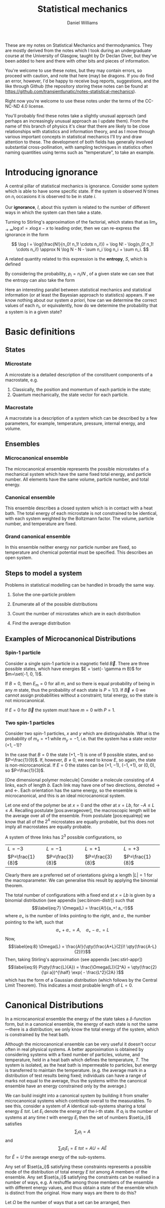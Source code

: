 #+TITLE: Statistical mechanics
#+AUTHOR: Daniel Williams
#+layout: org

These are my notes on Statistical Mechanics and thermodynamics. They are mostly derived from the notes which I took during an undergraduate course at the University of Glasgow, taught by Dr Declan Diver, but they've been added to here and there with other bits and pieces of information.

You're welcome to use these notes, but they may contain errors, so proceed with caution, and note that here (may) be dragons. If you do find an error, however, I'd be happy to receive bug reports, suggestions, and the like through Github (the repository storing these notes can be found at https://github.com/transientlunatic/notes-statistical-mechanics).

Right now you're welcome to use these notes under the terms of the CC-NC-ND 4.0 license.


You'll probably find these notes take a slightly unusual approach (and perhaps an increasingly unusual approach as I update them). 
From the name of this branch of physics it's clear that there are likely to be close relationships with statistics and information theory, and as I move through various important concepts in statistical mechanics I'll try and draw attention to these.
The development of both fields has generally involved substantial cross-pollination, with sampling techniques in statistics often naming quantities using terms such as "temperature", to take an example.


* Introducing ignorance
  A central pillar of statistical mechanics is ignorance.
  Consider some system which is able to have some specific state. 
  If the system is observed \(N\) times on \( n_{i} \) occasions it is observed to be in state \( i \).

  Our *ignorance*, \(I \), about this system is related to the number of different ways in which the system can then take a state.

  \begin{equation}
  I = \frac{N!}{n_0! n_1! \cdots}
  \end{equation}	     

Turning to Stirling's approximation of the factorial, which states that as \( \lim_{x \to \infty} \log x! = x \log x - x \) to leading order, then we can re-express the ignorance in the form

\[ \log I = \log(\frac{N!}{n_0! n_1! \cdots n_i!}) = \log N! - \log(n_0! n_1! \cdots n_i!) \approx N \log N - N - \sum n_i \log n_i + \sum n_i. \]

A related quantity related to this expression is the *entropy*, \(S\), which is defined

\begin{equation}
S = \frac{1}{N} \log I.
\end{equation}

By considering the probability, \(p_i = n_i / N \) , of a given state we can see that the entropy can also take the form

\begin{equation}
S = - \sum_i p_i \log p_i.
\end{equation}

Here an interesting parallel between statistical mechanics and statistical information (or at least the Bayesian approach to statistics) appears.
If we know nothing about our system /a priori/, how can we determine the correct values of each \( n_i \), or equivalently, how do we determine the probability that a system is in a given state?


  

* Basic definitions

** States
*** Microstate

    A microstate is a detailed description of the constituent components of a macrostate, e.g.

    1. Classically, the position and momentum of each particle in the state;
    2. Quantum mechanically, the state vector for each particle.

*** Macrostate

    A macrostate is a description of a system which can be described by  a few parameters, for example, temperature, pressure, internal energy, and volume.


** Ensembles

*** Microcanonical ensemble

    The microcanonical ensemble represents the possible microstates of a  mechanical system which have the same fixed total energy, and  particle number.  All elements have the same volume, particle number, and total energy.

*** Canonical ensemble

    This ensemble describes a closed system which is in contact with a heat bath. 
    The total energy of each microstate is not constrained to be identical, with each system weighted by the Boltzmann factor. 
    The volume, particle number, and temperature are fixed.

*** Grand canonical ensemble

    In this ensemble neither energy nor particle number are fixed, so temperature and chemical potential must be specified.
    This describes an open system.

    
** Steps to model a system

 Problems in statistical modelling can be handled in broadly the same
 way.

 1. Solve the one-particle problem

 2. Enumerate all of the possible distributions

 3. Count the number of microstates which are in each distribution

 4. Find the average distribution

** Examples of Microcanonical Distributions

*** Spin-1 particle
    Consider a single spin-1 particle in a magnetic field \( \vec{B}\). 
    There are three possible states, which have energies \(E =   \set{- \gamma m B}\) for \(m=\set{-1, 0, 1}\).

    If  \(B=0\), then \(E_\mathrm{m} = 0 \) for all \(m\), and so there is equal probability of being in any \( m \) state, thus the probability of each state is \( P = 1/3\). If \(\vec{B} \neq 0\) we cannot assign probabilities without a constraint; total energy, so the state is not microcanonical.

    If $E=0$ for $\vec{B}$ the system must have $m=0$ with $P=1$.

*** Two spin-1 particles
    Consider two spin-1 particles, $x$ and $y$ which are distinguishable. 
    What is the probability of $m_x=+1$ while $m_y=-1$, i.e. that the system has a state vector $(+1, -1)$?

In the case that $B=0$ the state $(+1, -1)$ is one of 9 possible states,
and so $P=\frac{1}{9}$. If, however, $B\neq 0$, we need to know $E$, so
again, the state is non-microcanonical. If $E=0$ the states can be
$(+1, -1)$, $(-1, +1)$, or $(0,0)$, so $P=\frac{1}{3}$.

[One dimensional polymer molecule] Consider a molecule consisting of $A$
links, each of length $b$. Each link may have one of two directions,
denoted $\rightarrow$ and $\leftarrow$. Each orientation has the same
energy, so the ensemble is microcanonical, and this is an ideal
microcanonical system.

Let one end of the polymer be at $x=0$ and the other at $x = Lb$, for
$-A \leq L \leq A$. Recalling postulate [pos:averageover], the
macroscopic length will be the average over all of the ensemble. From
postulate [pos:equalrep] we know that all of the $2^A$ microstates are
equally probable, but this does not imply all macrostates are equally
probable.

A system of three links has $2^3$ possible configurations, so

| $L = -3$          | $L = -1$          | $L =+1$           | $L=+3$            |
| $P=\frac{1}{8}$   | $P=\frac{3}{8}$   | $P=\frac{3}{8}$   | $P=\frac{1}{8}$   |

Clearly there are a preferred set of orientations giving a length
$|L|=1$ for the macroparameter. We can generalise this result by
applying the binomial theorem.

The total number of configurations with a fixed end at $x = Lb$ is given
by a binomial distribution (see appendix [sec:binom-distr]) such that
$$\label{eq:7}
    \Omega(L) = \frac{A!}{a_+! a_-!}$$ where $a_+$ is the number of
links pointing to the right, and $a_-$ the number pointing to the left,
such that $$a_+ + a_- = A, \quad a_+ - a_- = L$$ Now, $$\label{eq:8}
    \Omega(L) = \frac{A!}{\qty(\frac{A+L}{2})! \qty(\frac{A-L}{2})!}$$
Then, taking Stirling's approximation (see appendix [sec:stirl-appr])
$$\label{eq:9}
    P\qty(\frac{L}{A}) = \frac{\Omega(L)}{2^A} = \qty(\frac{2}{\pi a})^{\half} \exp( - \frac{L^2}{2A} )$$
which has the form of a Gaussian distribution (which follows by the
Central Limit Theorem). This indicates a most probable length of $L=0$.

* Canonical Distributions

In a microcanonical ensemble the energy of the state takes a
$\delta$-function form, but in a canonical ensemble, the energy of each
state is not the same---there is a distribution; we only know the total
energy of the system, which is constrained by the heat bath.

Although the microcanonical ensemble can be very useful it doesn't occur
often in real physical systems. A better approximation is obtained by
considering systems with a fixed number of particles, volume, and
temperature, held in a heat bath which defines the temperature, $T$. The
system is isolated, as the heat bath is impermeable to particles, but
energy is transferred to maintain the temperature. (e.g. the average
mark in a distribution of test results being fixed; individuals can have
a range of marks not equal to the average, thus the systems within the
canonical ensemble have an energy constrained only by the average.)

We can build insight into a canonical system by building it from smaller
microcanonical systems which contribute overall to the measurables. To
see this, consider a system of $A$ identical sub-systems sharing a total
energy $E~{tot}$. Let $E_i$ denote the energy of the $i$-th state. If
$a_i$ is the number of systems at any time $t$ with energy $E_i$ then
the set of numbers $\set{a_i}$ satisfies $$\sum_i a_i = A$$ and
$$\sum_i a_i E_i = E~{tot} = AU = A \bar{E}$$ for $\bar{E} = U$ the
average energy of the sub-systems.

Any set of $\set{a_i}$ satisfying these constraints represents a
possible mode of the distribution of total energy $E~{tot}$ among $A$
members of the ensemble. Any set $\set{a_i}$ satisfying the constraints
can be realised in a number of ways, e.g. A reshuffle among those
members of the ensemble with different energy values, and thus obtain a
state of the ensemble which is distinct from the original. How many ways
are there to do this?

Let $\Omega$ be the number of ways that a set can be arranged, then
$$\label{eq:1}
  \Omega(\set{a_i}) = \frac{A!}{a_1! a_2! a_3! \cdots} = \frac{A!}{\prod_i a_i!}$$

Since all possible states of the ensemble are equally likely to occur
the frequency with which the distribution $\set{a_i}$ appears is
directly in proportion to $\Omega(\set{a_i})$. Thus, the most probable
mode of distribution is the one maximising $\Omega(\set{a_i})$, which we
denote $\set{a_i^{*}}$. This clearly satisfies the constraints, and for
all proactical purposes it's the only one which we need to consider.

For large $A$ we expect $\Omega$ will be very strongly peaked, so let's
maximise $\Omega$, or, as it happens, maximise $\frac{\log(\Omega)}{A}$,
and define $$H = \frac{\log(\Omega)}{A}$$ We maximise $H$ subject to the
constraints

$$\begin{aligned}
  \sum a_i &= A \\
\sum a_i E_i &= E~{tot}\end{aligned}$$

$$\begin{aligned}
  H = \frac{\log(\Omega)}{A} &= \frac{1}{A} \log( \frac{A!}{a_1! a_2! \cdots}) \\
&= \frac{1}{A} \qty[ \log(A!) - \log(a_1! a_2! \cdots)]\\
&= \frac{1}{A} \qty[ A \log(A) - A - \floor{\sum_i a_i \log(a_i) - a_i}]\end{aligned}$$

Now we define the probability of being in state $a_i$ as
$$P_i = \frac{a_i}{A}$$ thus $\sum P_i = 1$.

So $$\begin{aligned}
  A &= \frac{1}{A} \qty[ A \log(A) - A - \qty{ \sum_i A P_i \log(A P_i) - A P_i}] \\
&= \frac{1}{A} \qty[ A \log(A) - A - A \qty{ \sum_i P_i \qty[\log(A) + \log(P_i)] - P_i}]\end{aligned}$$
Cancellations mean that $$H = - \sum P_i \log(P_i)$$ which needs to be
maximised.

Let $\alpha$, $\beta$ be Lagrange multipliers, and
$$f = - \sum_i P_i \log(P_i) + \alpha(1 - \sum_i P_i) + \beta( u - \sum_i P_i E_i )$$
We then form the differential,
$$\dd{f} = \sum_i \set{ - \log(P_i) - 1 - \alpha - \beta E_i}
\dd{P_i} = 0$$ This must hold for all values of $i$, so we can set each
side to equal $0$ independently,
$$\therefore - \log(P_i) - 1 -\alpha - \beta E_i =0 \quad \forall i$$
$$P_i = \exp( -1 -\alpha -\beta E_i)$$ and we also know $\sum P_i=1$, so
$$\begin{aligned}
  \sum \exp(-1 -\alpha - \beta E_i) &= 1 \\
  e^{-(1+\alpha)} \sum e^{-\beta E_i} &= 1 \\
  e^{-(1+\alpha)} =  \qty(\sum e^{-\beta E_i})^{-1} &= \frac{1}{Z} \end{aligned}$$
where $Z = \sum e^{-\beta E_i}$ is the partition function for the
system, the sum over all states weighted by the Boltzmann factor. Thus
$$\label{eq:10}
  P_i = \frac{1}{Z} \exp(-\beta E_i)$$ This can be generalised to
reflect the fact that there are several ways to reach the same energy
state, and so we adopt the notation $$\label{eq:11}
  Z = \sum_i g_i \exp(- \beta E_i)$$ for $g_i$ the multiplicity (or
degeneracy) of the $i$th state.

The partition function, $Z$, is the central equation of statistical
mechanics, and knowledge of it allows the derivation of the major
results of thermodynamics.

** Major results using $Z$

/The mean energy in a canonical ensemble/ is given as
$$\ev{E} = \sum P_i E_i = \sum \frac{1}{Z} E_i \exp(-\beta E_i)$$
Considering that $$\pdv{\beta} \log(Z) = \frac{1}{Z} \pdv{\beta}(Z)$$
and $$Z = Z = \sum_i \exp(- \beta E_i)$$ then
$$\pdv{\beta} \log(Z) = - \frac{1}{Z} \sum_i E_i \exp(- \beta E_i)$$ and
so $$\label{eq:12}
 U = \ev{E} = - \pdv{\beta} \log(Z)$$

/The energy fluctuations in a canonical ensemble/ are $$\begin{aligned}
\Delta E^2 &= \ev{E_i - \ev{E}}^2 = \ev{E_i^2 - 2 E_i \ev{E} + \ev{E}^2} \\
 &= \ev{E_i}^2 - \ev{E}^2 = \sum_i P_i E_i^2 - \qty( \sum_i P_i E_i )^2 \\
 &= \sum_i \frac{1}{Z} \exp(-\beta E_i) E_i^2 - \qty( \sum_i \frac{1}{Z} \exp(- \beta E_i) E_i )^2 \tag{\(\star\)}\end{aligned}$$
Noting that $$\begin{aligned}
  - \pdv{U}{\beta} &= - \pdv{\beta}( \pdv{Z}{\beta} \frac{1}{Z} ) \\ 
&= \pdv{\beta} \qty[ \qty(\sum_i e^{-\beta E_i})^{-1} \sum_i \qty(-E_i e^{\beta E_i})] \\
&= \star\end{aligned}$$ then $$\label{eq:13}
  \Delta E^2 = - \pdv{U}{\beta}$$ which is positive definite.


* Useful mathematics

  There are a number of useful approximations and results which will be needed in these notes.

  + [[file:maths.org::maths:stirlings-approximation][Stirling's approximation]]
  + [[file:maths.org::gamma-function][The Gamma function]]
